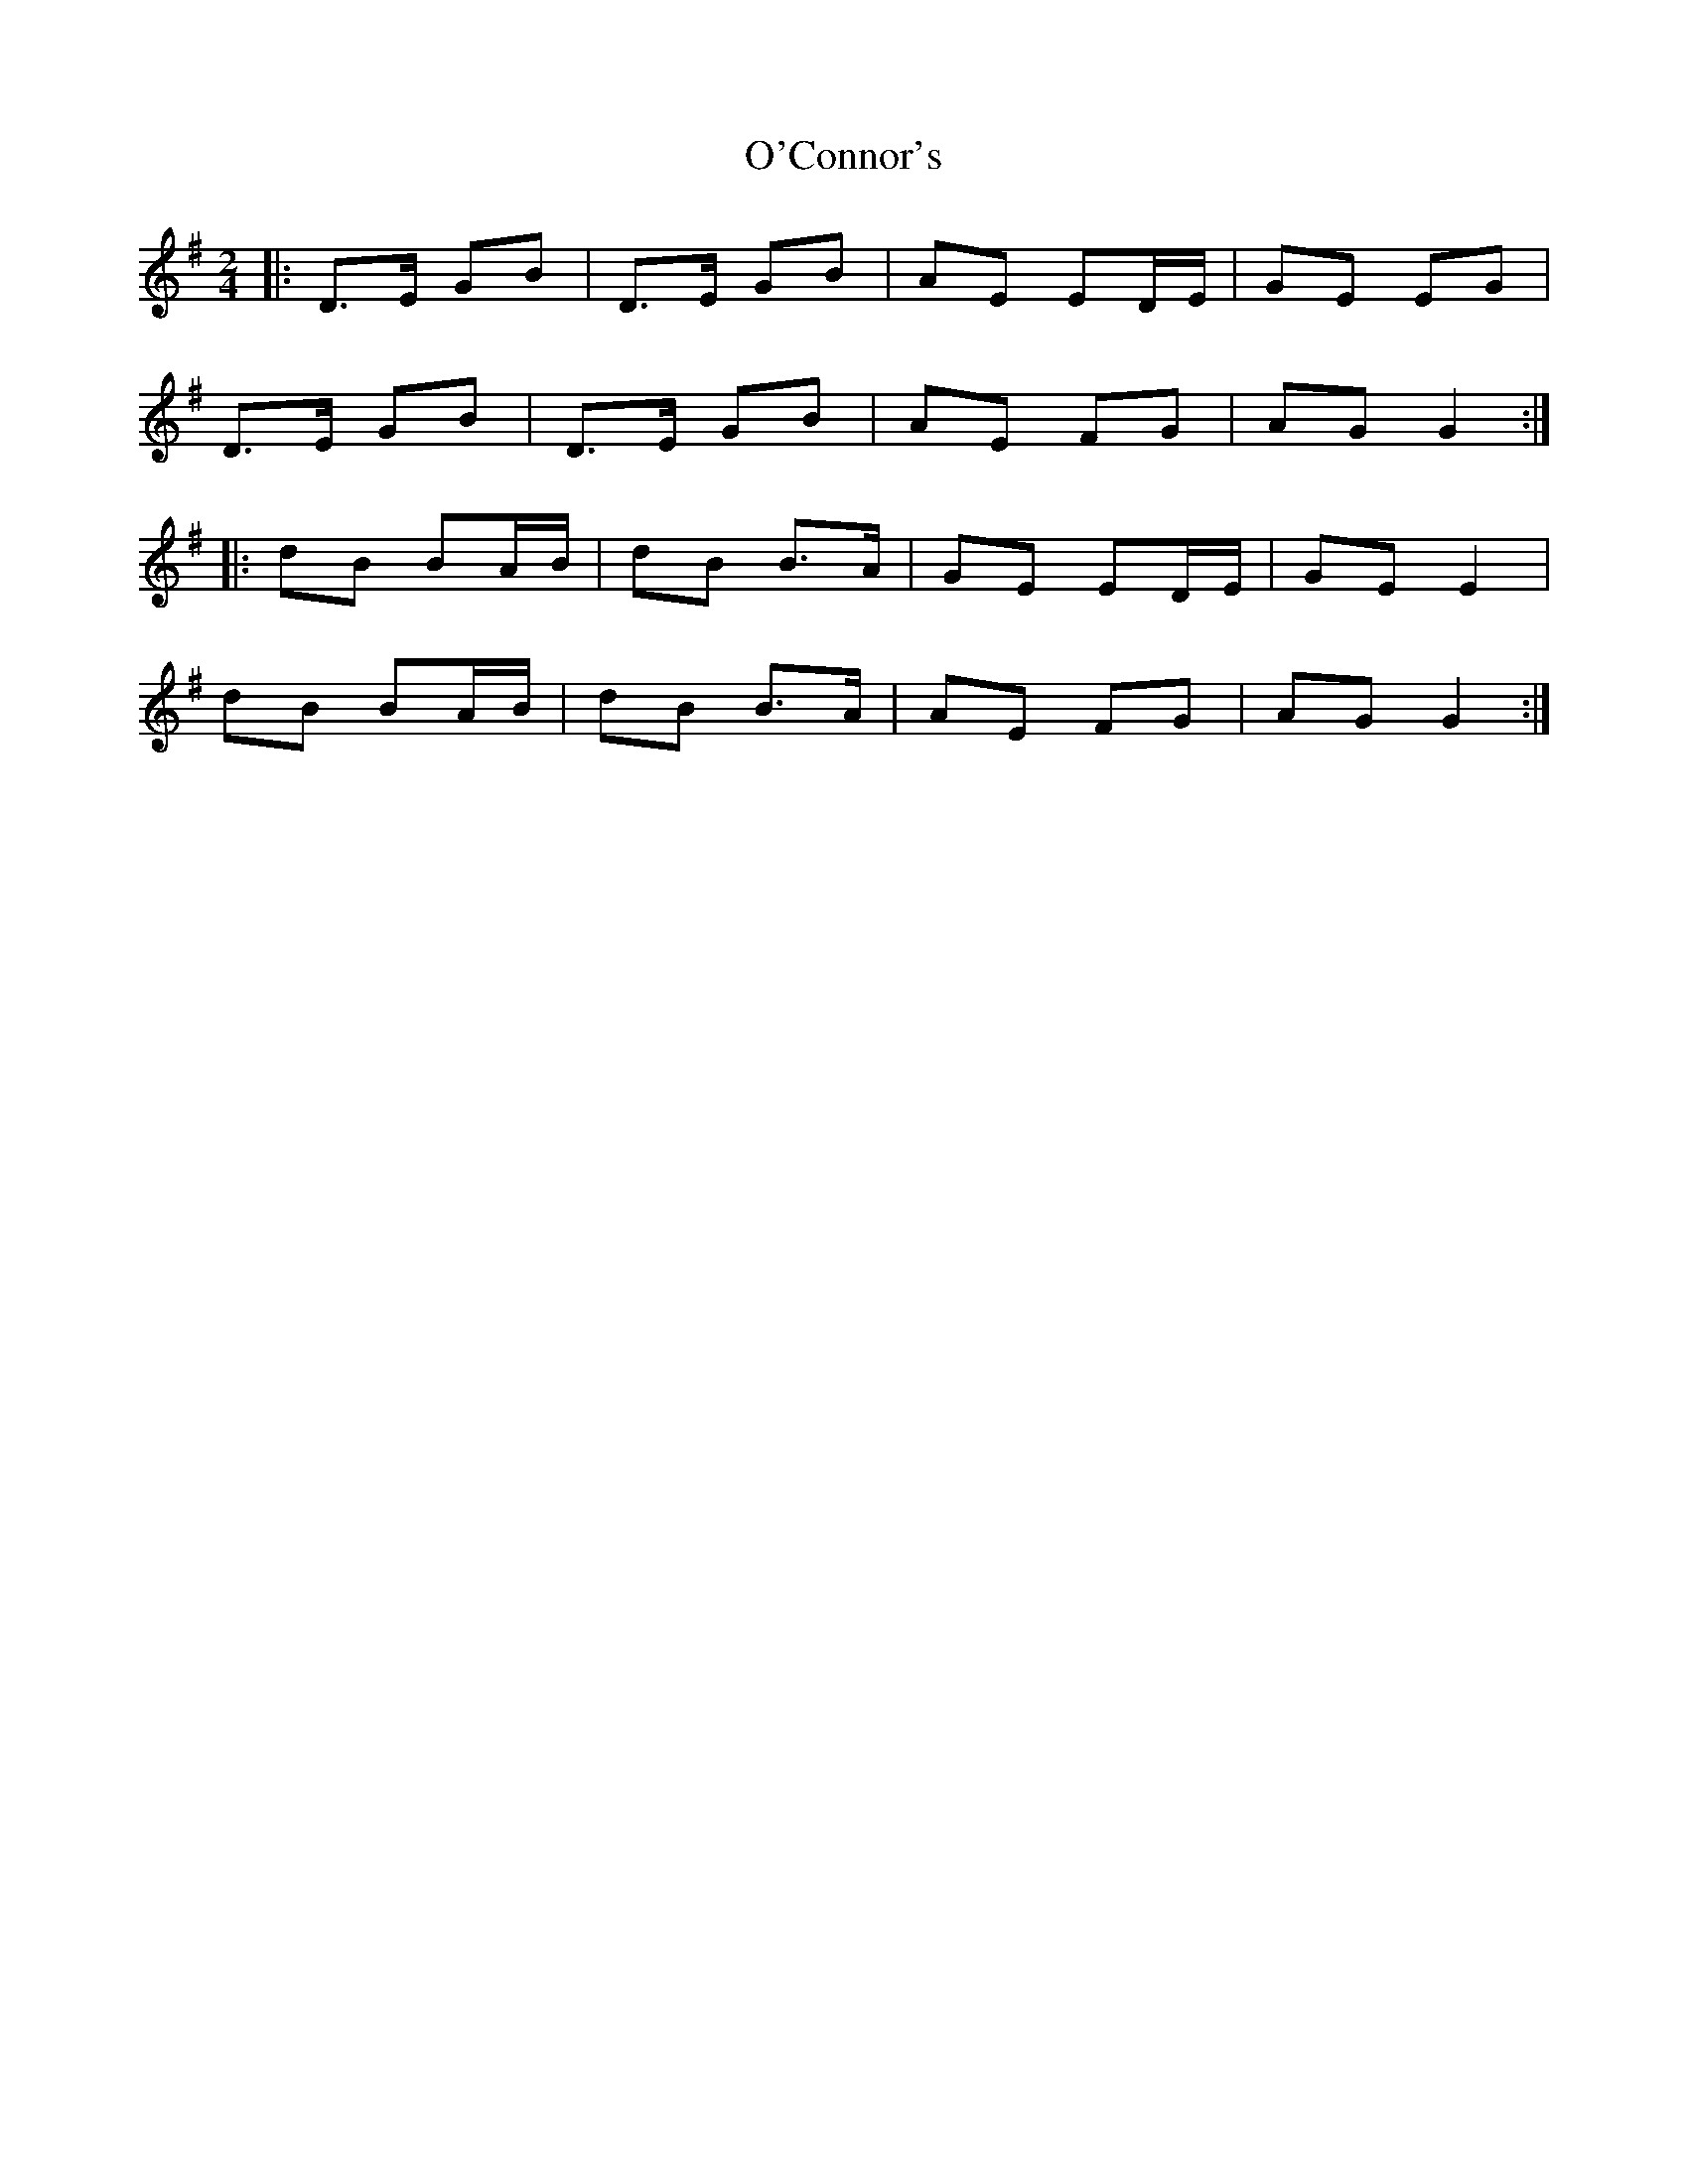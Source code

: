 X: 1
T: O'Connor's
Z: noah
S: https://thesession.org/tunes/2097#setting2097
R: polka
M: 2/4
L: 1/8
K: Gmaj
|:D>E GB|D>E GB|AE ED/E/|GE EG|
D>E GB|D>E GB|AE FG| AG G2:|
|:dB BA/B/|dB B>A|GE ED/E/|GE E2|
dB BA/B/|dB B>A|AE FG| AG G2:|
